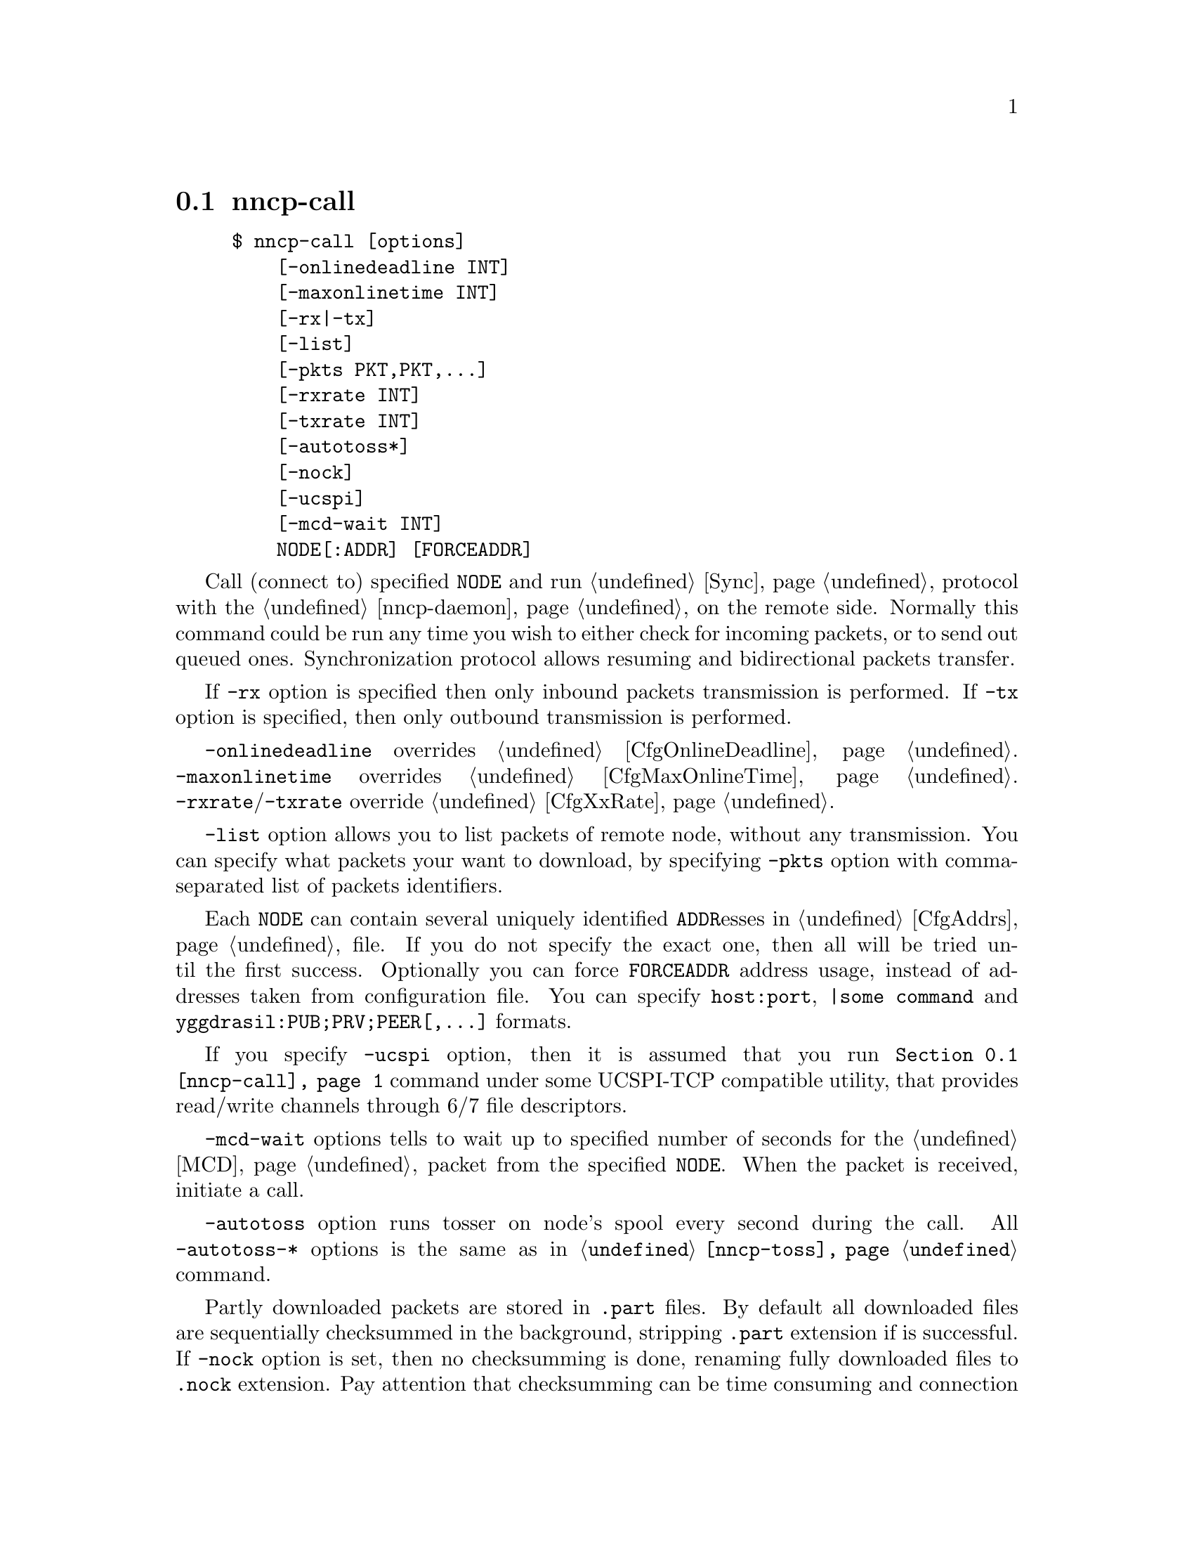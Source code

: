@node nncp-call
@pindex nncp-call
@section nncp-call

@example
$ nncp-call [options]
    [-onlinedeadline INT]
    [-maxonlinetime INT]
    [-rx|-tx]
    [-list]
    [-pkts PKT,PKT,@dots{}]
    [-rxrate INT]
    [-txrate INT]
    [-autotoss*]
    [-nock]
    [-ucspi]
    [-mcd-wait INT]
    NODE[:ADDR] [FORCEADDR]
@end example

Call (connect to) specified @option{NODE} and run @ref{Sync,
synchronization} protocol with the @ref{nncp-daemon, daemon} on the
remote side. Normally this command could be run any time you wish to
either check for incoming packets, or to send out queued ones.
Synchronization protocol allows resuming and bidirectional packets
transfer.

If @option{-rx} option is specified then only inbound packets
transmission is performed. If @option{-tx} option is specified, then
only outbound transmission is performed.

@option{-onlinedeadline} overrides @ref{CfgOnlineDeadline, @emph{onlinedeadline}}.
@option{-maxonlinetime} overrides @ref{CfgMaxOnlineTime, @emph{maxonlinetime}}.
@option{-rxrate}/@option{-txrate} override @ref{CfgXxRate, rxrate/txrate}.

@option{-list} option allows you to list packets of remote node, without
any transmission. You can specify what packets your want to download, by
specifying @option{-pkts} option with comma-separated list of packets
identifiers.

Each @option{NODE} can contain several uniquely identified
@option{ADDR}esses in @ref{CfgAddrs, configuration} file. If you do
not specify the exact one, then all will be tried until the first
success. Optionally you can force @option{FORCEADDR} address usage,
instead of addresses taken from configuration file. You can specify
@verb{|host:port|}, @verb{#|some command#} and
@code{yggdrasil:PUB;PRV;PEER[,@dots{}]} formats.

If you specify @option{-ucspi} option, then it is assumed that you run
@command{@ref{nncp-call}} command under some UCSPI-TCP compatible utility,
that provides read/write channels through 6/7 file descriptors.

@option{-mcd-wait} options tells to wait up to specified number of
seconds for the @ref{MCD} packet from the specified @code{NODE}. When
the packet is received, initiate a call.

@option{-autotoss} option runs tosser on node's spool every second
during the call. All @option{-autotoss-*} options is the same as in
@command{@ref{nncp-toss}} command.

Partly downloaded packets are stored in @file{.part} files. By default
all downloaded files are sequentially checksummed in the background,
stripping @file{.part} extension if is successful. If @option{-nock}
option is set, then no checksumming is done, renaming fully downloaded
files to @file{.nock} extension. Pay attention that checksumming can be
time consuming and connection could be lost during that check, so remote
node won't be notified that the file is finished. If you run
@command{@ref{nncp-check} -nock}, that will checksum files and strip the
@file{.nock} extension, then repeated call to remote node will notify about
packet's completion. Also it will be notified if @ref{nncp-toss, tossing}
created @file{seen/} file. Read @ref{CfgNoCK, more} about @option{-nock}
option.
